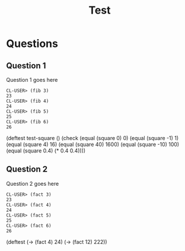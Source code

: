 #+Title: Test
#+Options: toc:nil num:nil date:nil author:nil

* Questions
** Question 1

#+forbidden: (count member apply)

Question 1 goes here

#+begin_example
CL-USER> (fib 3)
23
CL-USER> (fib 4)
24
CL-USER> (fib 5)
25
CL-USER> (fib 6)
26
#+end_example

#+begin_tcs
(deftest test-square ()
  (check
    (equal (square 0) 0)
    (equal (square -1) 1)
    (equal (square 4) 16)
    (equal (square 40) 1600)
    (equal (square -10) 100)
    (equal (square 0.4) (* 0.4 0.4))))
#+end_tcs

** Question 2

#+forbidden: (count member apply)

Question 2 goes here

#+begin_example
CL-USER> (fact 3)
23
CL-USER> (fact 4)
24
CL-USER> (fact 5)
25
CL-USER> (fact 6)
26
#+end_example

#+begin_TCS
(deftest
  (-> (fact 4)  24)
  (-> (fact 12) 222))
#+end_tcs
